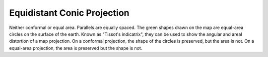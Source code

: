 .. _eqdc:

Equidistant Conic Projection
============================

Neither conformal or equal area. Parallels are equally spaced.
The green shapes drawn on the map are equal-area
circles on the surface of the earth.  Known as "Tissot's indicatrix",
they can be used to show the angular and areal distortion of a map projection.
On a conformal projection, the shape of the circles is preserved, but the
area is not.  On a equal-area projection, the area is preserved but the 
shape is not.

.. plot:: users/figures/eqdc.py
